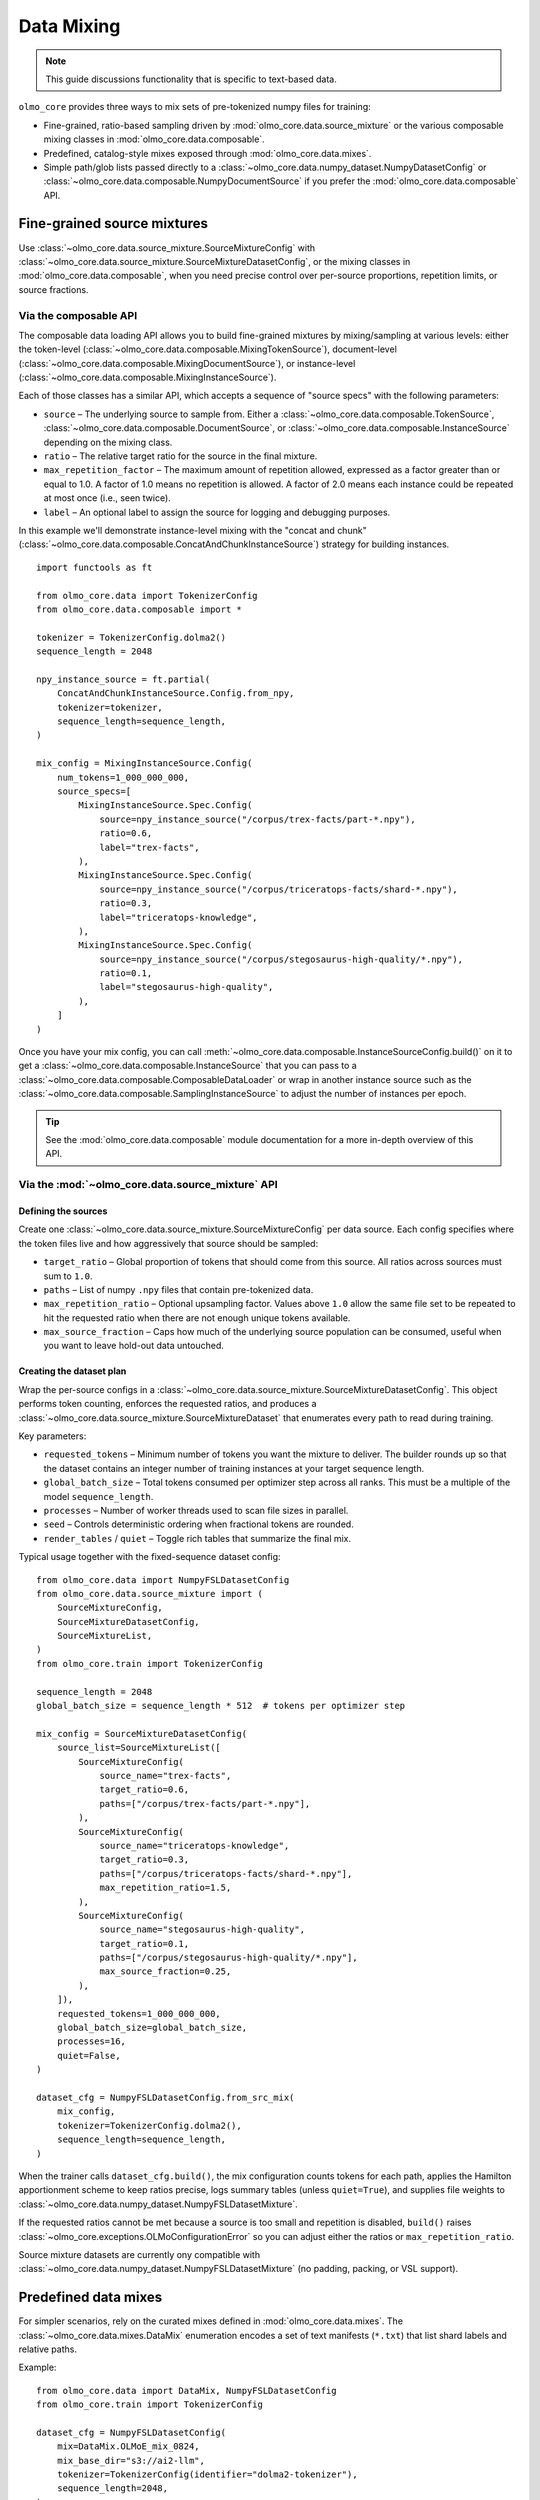 .. _data_mixing:

Data Mixing
===========

.. note::
   This guide discussions functionality that is specific to text-based data.

``olmo_core`` provides three ways to mix sets of pre-tokenized numpy files for training:

- Fine-grained, ratio-based sampling driven by :mod:`olmo_core.data.source_mixture` or
  the various composable mixing classes in :mod:`olmo_core.data.composable`.
- Predefined, catalog-style mixes exposed through :mod:`olmo_core.data.mixes`.
- Simple path/glob lists passed directly to a
  :class:`~olmo_core.data.numpy_dataset.NumpyDatasetConfig` or
  :class:`~olmo_core.data.composable.NumpyDocumentSource` if you prefer the
  :mod:`olmo_core.data.composable` API.

Fine-grained source mixtures
----------------------------

Use :class:`~olmo_core.data.source_mixture.SourceMixtureConfig` with
:class:`~olmo_core.data.source_mixture.SourceMixtureDatasetConfig`,
or the mixing classes in :mod:`olmo_core.data.composable`,
when you need precise control over per-source proportions, repetition limits, or source fractions.

Via the composable API
^^^^^^^^^^^^^^^^^^^^^^

The composable data loading API allows you to build fine-grained mixtures by mixing/sampling at various
levels: either the token-level (:class:`~olmo_core.data.composable.MixingTokenSource`),
document-level (:class:`~olmo_core.data.composable.MixingDocumentSource`),
or instance-level (:class:`~olmo_core.data.composable.MixingInstanceSource`).

Each of those classes has a similar API, which accepts a sequence of "source specs" with the following parameters:

- ``source`` – The underlying source to sample from.
  Either a :class:`~olmo_core.data.composable.TokenSource`, :class:`~olmo_core.data.composable.DocumentSource`,
  or :class:`~olmo_core.data.composable.InstanceSource` depending on the mixing class.
- ``ratio`` – The relative target ratio for the source in the final mixture.
- ``max_repetition_factor`` – The maximum amount of repetition allowed,
  expressed as a factor greater than or equal to 1.0.
  A factor of 1.0 means no repetition is allowed. A factor of 2.0 means each instance could be
  repeated at most once (i.e., seen twice).
- ``label`` – An optional label to assign the source for logging and debugging purposes.

In this example we'll demonstrate instance-level mixing with the "concat and chunk"
(:class:`~olmo_core.data.composable.ConcatAndChunkInstanceSource`) strategy for building instances.

::

    import functools as ft
    
    from olmo_core.data import TokenizerConfig
    from olmo_core.data.composable import *
    
    tokenizer = TokenizerConfig.dolma2()
    sequence_length = 2048
    
    npy_instance_source = ft.partial(
        ConcatAndChunkInstanceSource.Config.from_npy,
        tokenizer=tokenizer,
        sequence_length=sequence_length,
    )
    
    mix_config = MixingInstanceSource.Config(
        num_tokens=1_000_000_000,
        source_specs=[
            MixingInstanceSource.Spec.Config(
                source=npy_instance_source("/corpus/trex-facts/part-*.npy"),
                ratio=0.6,
                label="trex-facts",
            ),
            MixingInstanceSource.Spec.Config(
                source=npy_instance_source("/corpus/triceratops-facts/shard-*.npy"),
                ratio=0.3,
                label="triceratops-knowledge",
            ),
            MixingInstanceSource.Spec.Config(
                source=npy_instance_source("/corpus/stegosaurus-high-quality/*.npy"),
                ratio=0.1,
                label="stegosaurus-high-quality",
            ),
        ]
    )

Once you have your mix config, you can call :meth:`~olmo_core.data.composable.InstanceSourceConfig.build()`
on it to get a :class:`~olmo_core.data.composable.InstanceSource` that you can pass to a
:class:`~olmo_core.data.composable.ComposableDataLoader` or wrap in another instance source such as
the :class:`~olmo_core.data.composable.SamplingInstanceSource` to adjust the number of instances per epoch.

.. tip::
   See the :mod:`olmo_core.data.composable` module documentation for a more in-depth overview of this API.

Via the :mod:`~olmo_core.data.source_mixture` API
^^^^^^^^^^^^^^^^^^^^^^^^^^^^^^^^^^^^^^^^^^^^^^^^^

Defining the sources
~~~~~~~~~~~~~~~~~~~~

Create one :class:`~olmo_core.data.source_mixture.SourceMixtureConfig` per data
source. Each config specifies where the token files live and how aggressively that
source should be sampled:

- ``target_ratio`` – Global proportion of tokens that should come from this source.
  All ratios across sources must sum to ``1.0``.
- ``paths`` – List of numpy ``.npy`` files that contain pre-tokenized data.
- ``max_repetition_ratio`` – Optional upsampling factor. Values above ``1.0`` allow
  the same file set to be repeated to hit the requested ratio when there are not enough
  unique tokens available.
- ``max_source_fraction`` – Caps how much of the underlying source population can be
  consumed, useful when you want to leave hold-out data untouched.

Creating the dataset plan
~~~~~~~~~~~~~~~~~~~~~~~~~

Wrap the per-source configs in a :class:`~olmo_core.data.source_mixture.SourceMixtureDatasetConfig`.
This object performs token counting, enforces the requested ratios, and produces a
:class:`~olmo_core.data.source_mixture.SourceMixtureDataset` that enumerates every
path to read during training.

Key parameters:

- ``requested_tokens`` – Minimum number of tokens you want the mixture to deliver.
  The builder rounds up so that the dataset contains an integer number of training
  instances at your target sequence length.
- ``global_batch_size`` – Total tokens consumed per optimizer step across all ranks.
  This must be a multiple of the model ``sequence_length``.
- ``processes`` – Number of worker threads used to scan file sizes in parallel.
- ``seed`` – Controls deterministic ordering when fractional tokens are rounded.
- ``render_tables`` / ``quiet`` – Toggle rich tables that summarize the final mix.

Typical usage together with the fixed-sequence dataset config::

    from olmo_core.data import NumpyFSLDatasetConfig
    from olmo_core.data.source_mixture import (
        SourceMixtureConfig,
        SourceMixtureDatasetConfig,
        SourceMixtureList,
    )
    from olmo_core.train import TokenizerConfig

    sequence_length = 2048
    global_batch_size = sequence_length * 512  # tokens per optimizer step

    mix_config = SourceMixtureDatasetConfig(
        source_list=SourceMixtureList([
            SourceMixtureConfig(
                source_name="trex-facts",
                target_ratio=0.6,
                paths=["/corpus/trex-facts/part-*.npy"],
            ),
            SourceMixtureConfig(
                source_name="triceratops-knowledge",
                target_ratio=0.3,
                paths=["/corpus/triceratops-facts/shard-*.npy"],
                max_repetition_ratio=1.5,
            ),
            SourceMixtureConfig(
                source_name="stegosaurus-high-quality",
                target_ratio=0.1,
                paths=["/corpus/stegosaurus-high-quality/*.npy"],
                max_source_fraction=0.25,
            ),
        ]),
        requested_tokens=1_000_000_000,
        global_batch_size=global_batch_size,
        processes=16,
        quiet=False,
    )

    dataset_cfg = NumpyFSLDatasetConfig.from_src_mix(
        mix_config,
        tokenizer=TokenizerConfig.dolma2(),
        sequence_length=sequence_length,
    )

When the trainer calls ``dataset_cfg.build()``, the mix configuration counts tokens
for each path, applies the Hamilton apportionment scheme to keep ratios precise,
logs summary tables (unless ``quiet=True``), and supplies file weights to
:class:`~olmo_core.data.numpy_dataset.NumpyFSLDatasetMixture`.

If the requested ratios cannot be met because a source is too small and repetition
is disabled, ``build()`` raises :class:`~olmo_core.exceptions.OLMoConfigurationError`
so you can adjust either the ratios or ``max_repetition_ratio``.

Source mixture datasets are currently ony compatible with :class:`~olmo_core.data.numpy_dataset.NumpyFSLDatasetMixture`
(no padding, packing, or VSL support).

Predefined data mixes
---------------------

For simpler scenarios, rely on the curated mixes defined in
:mod:`olmo_core.data.mixes`. The :class:`~olmo_core.data.mixes.DataMix` enumeration
encodes a set of text manifests (``*.txt``) that list shard labels and relative
paths.

Example::

    from olmo_core.data import DataMix, NumpyFSLDatasetConfig
    from olmo_core.train import TokenizerConfig

    dataset_cfg = NumpyFSLDatasetConfig(
        mix=DataMix.OLMoE_mix_0824,
        mix_base_dir="s3://ai2-llm",
        tokenizer=TokenizerConfig(identifier="dolma2-tokenizer"),
        sequence_length=2048,
    )

    dataset = dataset_cfg.build()

When ``mix`` is set, ``NumpyFSLDatasetConfig`` loads the manifest, patches the
``{TOKENIZER}`` placeholder to match the active tokenizer identifier (with special
cases handled for :class:`~olmo_core.data.tokenizer.TokenizerName` variants), and
injects any shard labels into the dataset metadata. You only need to supply the base
location (for example an S3 prefix or shared filesystem path).

Extending the catalog
^^^^^^^^^^^^^^^^^^^^^

If you need to register a new preset mix, subclass :class:`~olmo_core.data.mixes.DataMixBase`
inside your project, add an enum value, and provide a matching ``.txt`` manifest
with ``label,path`` rows stored under ``olmo_core/data/mixes``. The rest of the
pipeline can treat your custom enum exactly like the built-in :class:`DataMix`
options.

Simple path/glob lists
----------------------

The most direct option is to point :class:`~olmo_core.data.numpy_dataset.NumpyFSLDatasetConfig`
at an explicit list of token files. This is ideal when your data already lives in a
single directory or you simply want all files treated uniformly without additional
weighting.

Pass absolute or relative paths via the ``paths`` field. If you prefer glob
patterns, either set ``expand_glob=True`` or use the convenience
:meth:`~olmo_core.data.numpy_dataset.NumpyFSLDatasetConfig.glob` constructor, which
defers pattern expansion until ``build()`` so validation can happen during startup.

Example::

    from olmo_core.data import NumpyFSLDatasetConfig
    from olmo_core.train import TokenizerConfig

    dataset_cfg = NumpyFSLDatasetConfig(
        paths=[
            "/datasets/run1/shard00.npy",
            "/datasets/run1/shard01.npy",
        ],
        tokenizer=TokenizerConfig.dolma2(),
        sequence_length=2048,
    )

    # Equivalent glob-based declaration
    dataset_cfg = NumpyFSLDatasetConfig.glob(
        "/datasets/run1/shard*.npy",
        tokenizer=TokenizerConfig.dolma2(),
        sequence_length=2048,
    )

Additional knobs:

- ``label_mask_paths`` can point to matching numpy boolean files that provide per-token label
  masks (to exclude certain tokens from loss computation during training).
- ``metadata`` accepts per-path dictionaries that are returned with each instance
  when ``include_instance_metadata=True`` (the default).


Choosing an approach
--------------------

Use the fine-grained source mixture when you need deterministic token budgets,
custom repetition logic, or transparent ratio auditing. Reach for the predefined
mixes when an existing manifest already captures the blend you want or when you
prefer to manage mixes declaratively without writing code. Use simple path lists
for one-off experiments or small datasets.
